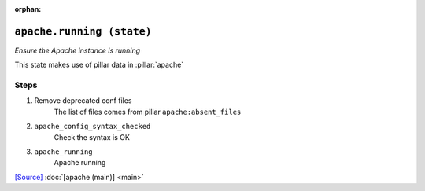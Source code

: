 :orphan:

``apache.running (state)``
**********************************

.. state:: apache.running

*Ensure the Apache instance is running*

This state makes use of pillar data in :pillar:`apache`

Steps
^^^^^
1. Remove deprecated conf files
    The list of files comes from pillar ``apache:absent_files``
2. ``apache_config_syntax_checked``
    Check the syntax is OK
3. ``apache_running``
    Apache running




`[Source] <https://bitbucket.tools.ficoccs-dev.net/projects/DEVOPS/repos/salt-master-fileset/browse/states/apache/running.sls>`_
:doc:`[apache (main)] <main>`